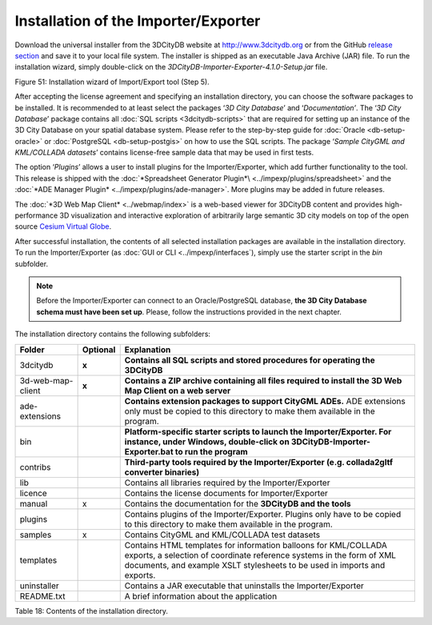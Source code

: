 Installation of the Importer/Exporter
-------------------------------------

Download the universal installer from the 3DCityDB website at
http://www.3dcitydb.org or from the GitHub
`release section <https://github.com/3dcitydb/importer-exporter/releases>`_
and save it to your local file system. The installer is shipped as an
executable Java Archive (JAR) file. To run the installation wizard,
simply double-click on the *3DCityDB-Importer-Exporter-4.1.0-Setup.jar*
file.

|image57|

Figure 51: Installation wizard of Import/Export tool (Step 5).

After accepting the license agreement and specifying an installation
directory, you can choose the software packages to be installed. It is
recommended to at least select the packages ‘\ *3D City Database*\ ’ and
‘\ *Documentation’*. The ‘\ *3D City Database*\ ’ package contains all
:doc:`SQL scripts <3dcitydb-scripts>` that are required for setting
up an instance of the 3D City Database on your spatial database system.
Please refer to the step-by-step guide for :doc:`Oracle <db-setup-oracle>`
or :doc:`PostgreSQL <db-setup-postgis>` on how to use the SQL scripts.
The package ‘\ *Sample CityGML and KML/COLLADA datasets*\ ’ contains
license-free sample data that may be used in first tests.

The option ‘\ *Plugins*\ ’ allows a user to install plugins for the
Importer/Exporter, which add further functionality to the tool. This
release is shipped with the
:doc:`*Spreadsheet Generator Plugin*\ <../impexp/plugins/spreadsheet>`
and the
:doc:`*ADE Manager Plugin* <../impexp/plugins/ade-manager>`.
More plugins may be added in future releases.

The :doc:`*3D Web Map Client* <../webmap/index>` is a web-based
viewer for 3DCityDB content and provides high-performance 3D visualization
and interactive exploration of arbitrarily large semantic 3D city models
on top of the open source `Cesium Virtual Globe <https://cesiumjs.org/>`_.

After successful installation, the contents of all selected installation
packages are available in the installation directory. To run the
Importer/Exporter (as :doc:`GUI or CLI <../impexp/interfaces`), simply
use the starter script in the *bin* subfolder.

.. note::
   Before the Importer/Exporter can connect to an Oracle/PostgreSQL
   database, **the 3D City Database schema must have been set up**.
   Please, follow the instructions provided in the next chapter.

The installation directory contains the following subfolders:

================= ============ ==============================================================================================
**Folder**        **Optional** **Explanation**
3dcitydb          **x**        **Contains all SQL scripts and stored procedures for operating the 3DCityDB**
3d-web-map-client **x**        **Contains a ZIP archive containing all files required to install the 3D Web Map Client on a web server**
ade-extensions                 **Contains extension packages to support CityGML ADEs.** ADE extensions only must be copied to this directory to make them available in the program.
bin                            **Platform-specific starter scripts to launch the Importer/Exporter. For instance, under Windows, double-click on 3DCityDB-Importer-Exporter.bat to run the program**
contribs                       **Third-party tools required by the Importer/Exporter (e.g. collada2gltf converter binaries)**
lib                            Contains all libraries required by the Importer/Exporter
licence                        Contains the license documents for Importer/Exporter
manual            x            Contains the documentation for the **3DCityDB and the tools**
plugins                        Contains plugins of the Importer/Exporter. Plugins only have to be copied to this directory to make them available in the program.
samples           x            Contains CityGML and KML/COLLADA test datasets
templates                      Contains HTML templates for information balloons for KML/COLLADA exports, a selection of coordinate reference systems in the form of XML documents, and example XSLT stylesheets to be used in imports and exports.
uninstaller                    Contains a JAR executable that uninstalls the Importer/Exporter
README.txt                     A brief information about the application
================= ============ ==============================================================================================

Table 18: Contents of the installation directory.

.. |image57| image:: ../media/image68.png
   :width: 4.58268in
   :height: 3.39205in
